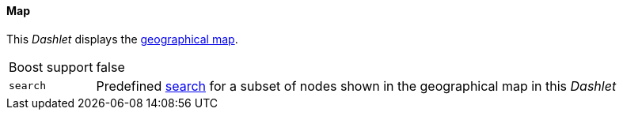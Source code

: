 
==== Map

This _Dashlet_ displays the link:http://www.opennms.org/wiki/Geographical_Maps[geographical map].

[options="autowidth"]
|===
| Boost support | false
| `search`      | Predefined link:http://www.opennms.org/wiki/Geographical_Maps#Searching[search] for a subset of nodes shown in the geographical map in this _Dashlet_
|===
